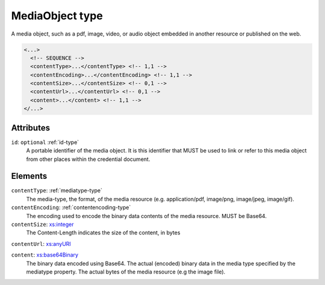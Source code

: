 .. _mediaobject-type:

MediaObject type
================

A media object, such as a pdf, image, video, or audio object embedded in another resource or published on the web.

.. code-block:: xml

  <...>
    <!-- SEQUENCE -->
    <contentType>...</contentType> <!-- 1,1 -->
    <contentEncoding>...</contentEncoding> <!-- 1,1 -->
    <contentSize>...</contentSize> <!-- 0,1 -->
    <contentUrl>...</contentUrl> <!-- 0,1 -->
    <content>...</content> <!-- 1,1 -->
  </...>


Attributes
-----------

``id``: ``optional`` :ref:`id-type`
	A portable identifier of the media object. It is this identifier that MUST be used to link or refer to this media object from other places within the credential document.


Elements
--------

``contentType``: :ref:`mediatype-type`
	The media-type, the format, of the media resource (e.g. application/pdf, image/png, image/jpeg, image/gif).

``contentEncoding``: :ref:`contentencoding-type`
	The encoding used to encode the binary data contents of the media resource. MUST be Base64.

``contentSize``: `xs:integer <https://www.w3.org/TR/xmlschema11-2/#integer>`_
	The Content-Length indicates the size of the content, in bytes

``contentUrl``: `xs:anyURI <https://www.w3.org/TR/xmlschema11-2/#anyURI>`_
	

``content``: `xs:base64Binary <https://www.w3.org/TR/xmlschema11-2/#base64Binary>`_
	The binary data encoded using Base64. The actual (encoded) binary data in the media type specified by the mediatype property. The actual bytes of the media resource (e.g the image file).


